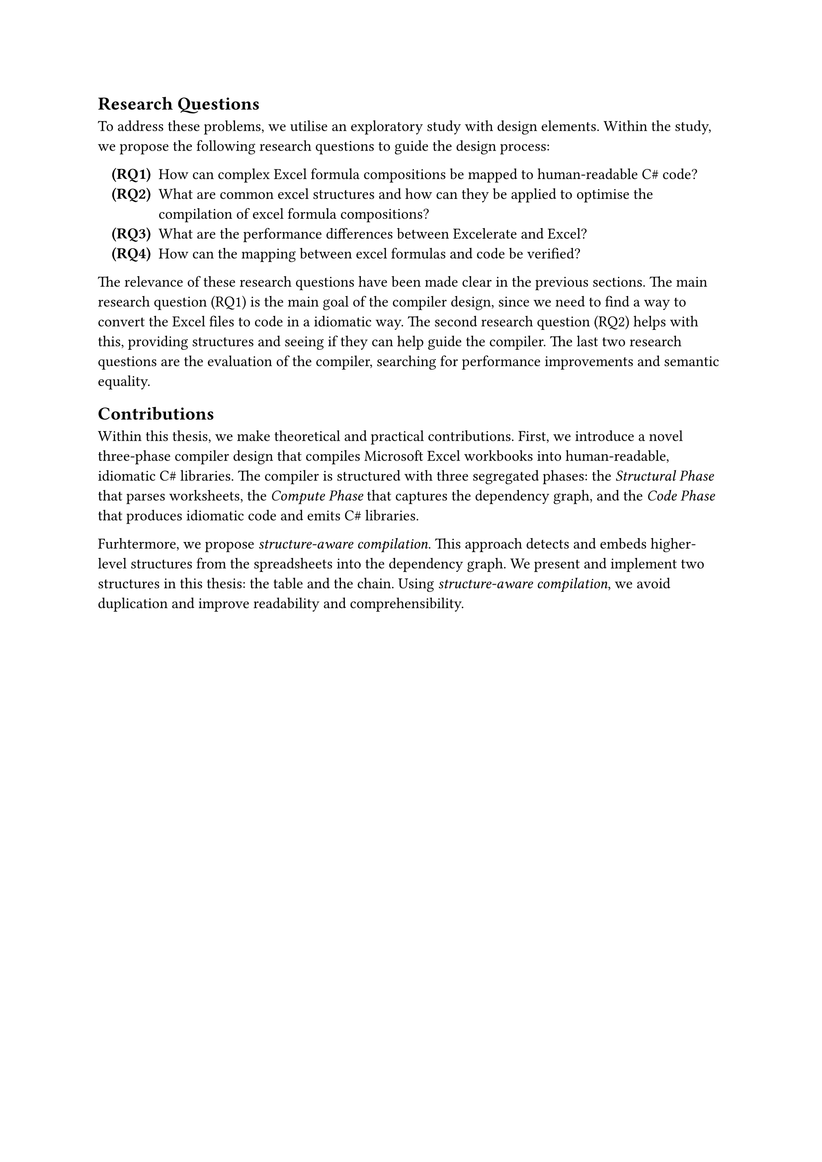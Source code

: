 == Research Questions
To address these problems, we utilise an exploratory study with design elements. Within the study, we propose the following research questions to guide the design process:

#enum(numbering: n => strong[(RQ#n)], indent: 10pt, 
  [How can complex Excel formula compositions be mapped to human-readable C\# code?<research-questions:main> ],
  [What are common excel structures and how can they be applied to optimise the compilation of excel formula compositions?<research-questions:structures> ],
  [What are the performance differences between Excelerate and Excel?<research-questions:performance> ],
  [How can the mapping between excel formulas and code be verified?<research-questions:mapping-verfication> ],
)<research-questions>

The relevance of these research questions have been made clear in the previous sections. The main research question (RQ1) is the main goal of the compiler design, since we need to find a way to convert the Excel files to code in a idiomatic way. The second research question (RQ2) helps with this, providing structures and seeing if they can help guide the compiler. The last two research questions are the evaluation of the compiler, searching for performance improvements and semantic equality.


== Contributions

Within this thesis, we make theoretical and practical contributions. First, we introduce a novel three-phase compiler design that compiles Microsoft Excel workbooks into human-readable, idiomatic C\# libraries. The compiler is structured with three segregated phases: the _Structural Phase_ that parses worksheets, the _Compute Phase_ that captures the dependency graph, and the _Code Phase_ that produces idiomatic code and emits C\# libraries.

Furhtermore, we propose _structure-aware compilation_. This approach detects and embeds higher-level structures from the spreadsheets into the dependency graph. We present and implement two structures in this thesis: the table and the chain. Using _structure-aware compilation_, we avoid duplication and improve readability and comprehensibility.